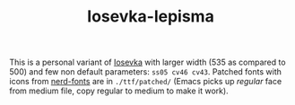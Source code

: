 #+TITLE: Iosevka-lepisma

This is a personal variant of [[https://github.com/be5invis/Iosevka][Iosevka]] with larger width (535 as compared to 500)
and few non default parameters: ~ss05 cv46 cv43~. Patched fonts with icons from
[[https://github.com/ryanoasis/nerd-fonts][nerd-fonts]] are in ~./ttf/patched/~ (Emacs picks up /regular/ face from medium file,
copy regular to medium to make it work).
